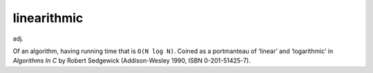 .. _linearithmic:

============================================================
linearithmic
============================================================

adj\.

Of an algorithm, having running time that is ``O(N log N)``\.
Coined as a portmanteau of ‘linear’ and ‘logarithmic’ in *Algorithms In C* by Robert Sedgewick (Addison-Wesley 1990, ISBN 0-201-51425-7).

